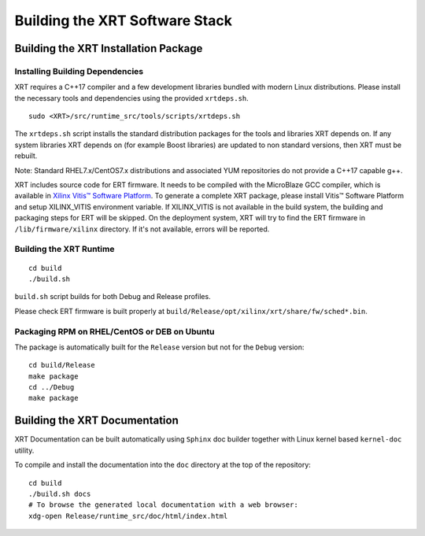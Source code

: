 .. _build.rst:

..
   comment:: SPDX-License-Identifier: Apache-2.0
   comment:: Copyright (C) 2019-2022 Xilinx, Inc. All rights reserved.

Building the XRT Software Stack
-------------------------------

Building the XRT Installation Package
~~~~~~~~~~~~~~~~~~~~~~~~~~~~~~~~~~~~~

Installing Building Dependencies
................................

XRT requires a C++17 compiler and a few development libraries bundled
with modern Linux distributions. Please install the necessary tools and
dependencies using the provided ``xrtdeps.sh``.

::

   sudo <XRT>/src/runtime_src/tools/scripts/xrtdeps.sh

The ``xrtdeps.sh`` script installs the standard distribution packages
for the tools and libraries XRT depends on. If any system libraries
XRT depends on (for example Boost libraries) are updated to non
standard versions, then XRT must be rebuilt.

Note: Standard RHEL7.x/CentOS7.x distributions and associated YUM repositories do not provide a C++17 capable g++.

XRT includes source code for ERT firmware. 
It needs to be compiled with the MicroBlaze GCC compiler, which is available in `Xilinx Vitis™ Software Platform <https://www.xilinx.com/products/design-tools/vitis.html>`_. 
To generate a complete XRT package, please install Vitis™ Software Platform and setup XILINX_VITIS environment variable. 
If XILINX_VITIS is not available in the build system, the building and packaging steps for ERT will be skipped. 
On the deployment system, XRT will try to find the ERT firmware in ``/lib/firmware/xilinx`` directory. 
If it's not available, errors will be reported. 


Building the XRT Runtime
........................

::

   cd build
   ./build.sh

``build.sh`` script builds for both Debug and Release profiles.  

Please check ERT firmware is built properly at ``build/Release/opt/xilinx/xrt/share/fw/sched*.bin``.


Packaging RPM on RHEL/CentOS or DEB on Ubuntu
.............................................

The package is automatically built for the ``Release``
version but not for the ``Debug`` version::

   cd build/Release
   make package
   cd ../Debug
   make package



Building the XRT Documentation
~~~~~~~~~~~~~~~~~~~~~~~~~~~~~~

XRT Documentation can be built automatically using ``Sphinx`` doc builder
together with Linux kernel based ``kernel-doc`` utility.

To compile and install the documentation into the ``doc`` directory at
the top of the repository::

   cd build
   ./build.sh docs
   # To browse the generated local documentation with a web browser:
   xdg-open Release/runtime_src/doc/html/index.html
